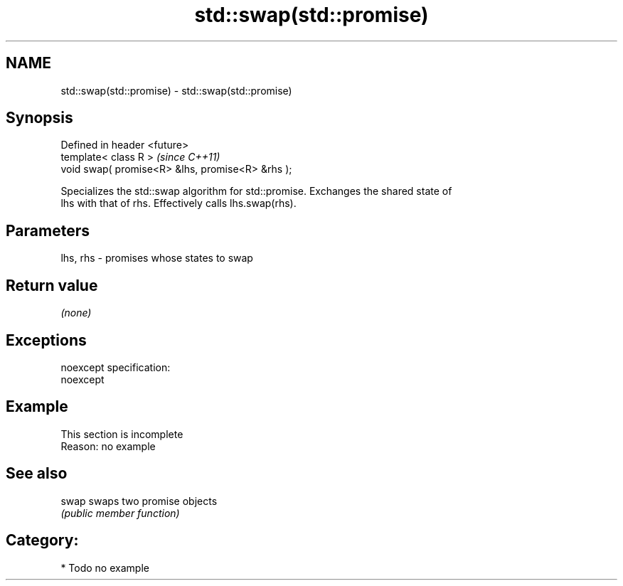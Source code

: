.TH std::swap(std::promise) 3 "Nov 25 2015" "2.0 | http://cppreference.com" "C++ Standard Libary"
.SH NAME
std::swap(std::promise) \- std::swap(std::promise)

.SH Synopsis
   Defined in header <future>
   template< class R >                             \fI(since C++11)\fP
   void swap( promise<R> &lhs, promise<R> &rhs );

   Specializes the std::swap algorithm for std::promise. Exchanges the shared state of
   lhs with that of rhs. Effectively calls lhs.swap(rhs).

.SH Parameters

   lhs, rhs - promises whose states to swap

.SH Return value

   \fI(none)\fP

.SH Exceptions

   noexcept specification:  
   noexcept
     

.SH Example

    This section is incomplete
    Reason: no example

.SH See also

   swap swaps two promise objects
        \fI(public member function)\fP 

.SH Category:

     * Todo no example
